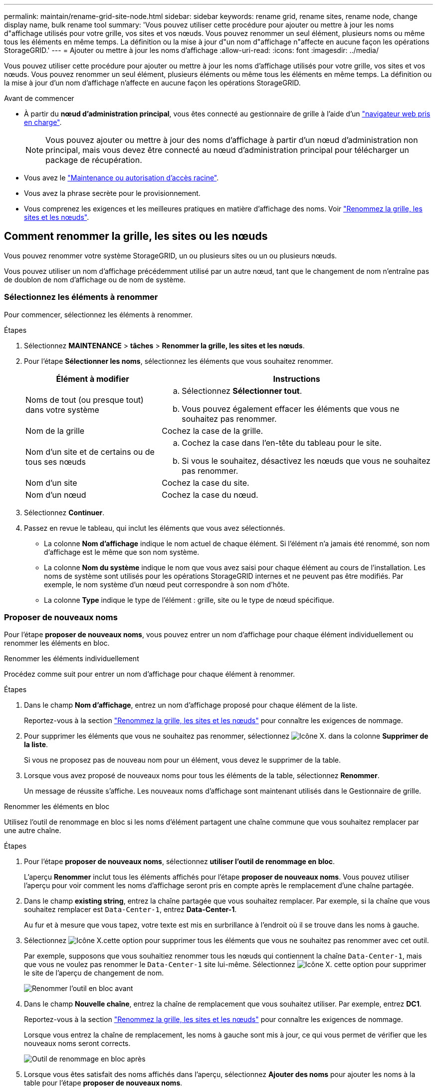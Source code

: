 ---
permalink: maintain/rename-grid-site-node.html 
sidebar: sidebar 
keywords: rename grid, rename sites, rename node, change display name, bulk rename tool 
summary: 'Vous pouvez utiliser cette procédure pour ajouter ou mettre à jour les noms d"affichage utilisés pour votre grille, vos sites et vos nœuds. Vous pouvez renommer un seul élément, plusieurs noms ou même tous les éléments en même temps. La définition ou la mise à jour d"un nom d"affichage n"affecte en aucune façon les opérations StorageGRID.' 
---
= Ajouter ou mettre à jour les noms d'affichage
:allow-uri-read: 
:icons: font
:imagesdir: ../media/


[role="lead"]
Vous pouvez utiliser cette procédure pour ajouter ou mettre à jour les noms d'affichage utilisés pour votre grille, vos sites et vos nœuds. Vous pouvez renommer un seul élément, plusieurs éléments ou même tous les éléments en même temps. La définition ou la mise à jour d'un nom d'affichage n'affecte en aucune façon les opérations StorageGRID.

.Avant de commencer
* À partir du *nœud d'administration principal*, vous êtes connecté au gestionnaire de grille à l'aide d'un link:../admin/web-browser-requirements.html["navigateur web pris en charge"].
+

NOTE: Vous pouvez ajouter ou mettre à jour des noms d'affichage à partir d'un nœud d'administration non principal, mais vous devez être connecté au nœud d'administration principal pour télécharger un package de récupération.

* Vous avez le link:../admin/admin-group-permissions.html["Maintenance ou autorisation d'accès racine"].
* Vous avez la phrase secrète pour le provisionnement.
* Vous comprenez les exigences et les meilleures pratiques en matière d'affichage des noms. Voir link:../maintain/rename-grid-site-node-overview.html["Renommez la grille, les sites et les nœuds"].




== Comment renommer la grille, les sites ou les nœuds

Vous pouvez renommer votre système StorageGRID, un ou plusieurs sites ou un ou plusieurs nœuds.

Vous pouvez utiliser un nom d'affichage précédemment utilisé par un autre nœud, tant que le changement de nom n'entraîne pas de doublon de nom d'affichage ou de nom de système.



=== Sélectionnez les éléments à renommer

Pour commencer, sélectionnez les éléments à renommer.

.Étapes
. Sélectionnez *MAINTENANCE* > *tâches* > *Renommer la grille, les sites et les nœuds*.
. Pour l'étape *Sélectionner les noms*, sélectionnez les éléments que vous souhaitez renommer.
+
[cols="1a,2a"]
|===
| Élément à modifier | Instructions 


 a| 
Noms de tout (ou presque tout) dans votre système
 a| 
.. Sélectionnez *Sélectionner tout*.
.. Vous pouvez également effacer les éléments que vous ne souhaitez pas renommer.




 a| 
Nom de la grille
 a| 
Cochez la case de la grille.



 a| 
Nom d'un site et de certains ou de tous ses nœuds
 a| 
.. Cochez la case dans l'en-tête du tableau pour le site.
.. Si vous le souhaitez, désactivez les nœuds que vous ne souhaitez pas renommer.




 a| 
Nom d'un site
 a| 
Cochez la case du site.



 a| 
Nom d'un nœud
 a| 
Cochez la case du nœud.

|===
. Sélectionnez *Continuer*.
. Passez en revue le tableau, qui inclut les éléments que vous avez sélectionnés.
+
** La colonne *Nom d'affichage* indique le nom actuel de chaque élément. Si l'élément n'a jamais été renommé, son nom d'affichage est le même que son nom système.
** La colonne *Nom du système* indique le nom que vous avez saisi pour chaque élément au cours de l'installation. Les noms de système sont utilisés pour les opérations StorageGRID internes et ne peuvent pas être modifiés. Par exemple, le nom système d'un nœud peut correspondre à son nom d'hôte.
** La colonne *Type* indique le type de l'élément : grille, site ou le type de nœud spécifique.






=== Proposer de nouveaux noms

Pour l'étape *proposer de nouveaux noms*, vous pouvez entrer un nom d'affichage pour chaque élément individuellement ou renommer les éléments en bloc.

[role="tabbed-block"]
====
.Renommer les éléments individuellement
--
Procédez comme suit pour entrer un nom d'affichage pour chaque élément à renommer.

.Étapes
. Dans le champ *Nom d'affichage*, entrez un nom d'affichage proposé pour chaque élément de la liste.
+
Reportez-vous  à la section link:../maintain/rename-grid-site-node-overview.html["Renommez la grille, les sites et les nœuds"] pour connaître les exigences de nommage.

. Pour supprimer les éléments que vous ne souhaitez pas renommer, sélectionnez image:../media/icon-x-to-remove.png["Icône X."] dans la colonne *Supprimer de la liste*.
+
Si vous ne proposez pas de nouveau nom pour un élément, vous devez le supprimer de la table.

. Lorsque vous avez proposé de nouveaux noms pour tous les éléments de la table, sélectionnez *Renommer*.
+
Un message de réussite s'affiche. Les nouveaux noms d'affichage sont maintenant utilisés dans le Gestionnaire de grille.



--
.Renommer les éléments en bloc
--
Utilisez l'outil de renommage en bloc si les noms d'élément partagent une chaîne commune que vous souhaitez remplacer par une autre chaîne.

.Étapes
. Pour l'étape *proposer de nouveaux noms*, sélectionnez *utiliser l'outil de renommage en bloc*.
+
L'aperçu *Renommer* inclut tous les éléments affichés pour l'étape *proposer de nouveaux noms*. Vous pouvez utiliser l'aperçu pour voir comment les noms d'affichage seront pris en compte après le remplacement d'une chaîne partagée.

. Dans le champ *existing string*, entrez la chaîne partagée que vous souhaitez remplacer. Par exemple, si la chaîne que vous souhaitez remplacer est `Data-Center-1`, entrez *Data-Center-1*.
+
Au fur et à mesure que vous tapez, votre texte est mis en surbrillance à l'endroit où il se trouve dans les noms à gauche.

. Sélectionnez image:../media/icon-x-to-remove.png["Icône X."]cette option pour supprimer tous les éléments que vous ne souhaitez pas renommer avec cet outil.
+
Par exemple, supposons que vous souhaitiez renommer tous les nœuds qui contiennent la chaîne `Data-Center-1`, mais que vous ne voulez pas renommer le `Data-Center-1` site lui-même. Sélectionnez image:../media/icon-x-to-remove.png["Icône X."] cette option pour supprimer le site de l'aperçu de changement de nom.

+
image::../media/rename-bulk-rename-tool.png[Renommer l'outil en bloc avant]

. Dans le champ *Nouvelle chaîne*, entrez la chaîne de remplacement que vous souhaitez utiliser. Par exemple, entrez *DC1*.
+
Reportez-vous  à la section link:../maintain/rename-grid-site-node-overview.html["Renommez la grille, les sites et les nœuds"] pour connaître les exigences de nommage.

+
Lorsque vous entrez la chaîne de remplacement, les noms à gauche sont mis à jour, ce qui vous permet de vérifier que les nouveaux noms seront corrects.

+
image::../media/rename-bulk-rename-tool-after.png[Outil de renommage en bloc après]

. Lorsque vous êtes satisfait des noms affichés dans l'aperçu, sélectionnez *Ajouter des noms* pour ajouter les noms à la table pour l'étape *proposer de nouveaux noms*.
. Apportez les modifications supplémentaires requises ou sélectionnez image:../media/icon-x-to-remove.png["Icône X."] pour supprimer les éléments que vous ne souhaitez pas renommer.
. Lorsque vous êtes prêt à renommer tous les éléments de la table, sélectionnez *Renommer*.
+
Un message de réussite s'affiche. Les nouveaux noms d'affichage sont maintenant utilisés dans le Gestionnaire de grille.



--
====


=== [[download-Recovery-package]]Téléchargez le package de récupération

Lorsque vous avez terminé de renommer des éléments, téléchargez et enregistrez un nouveau package de récupération. Les nouveaux noms d'affichage des éléments que vous avez renommés sont inclus dans le `Passwords.txt` fichier.

.Étapes
. Saisissez la phrase secrète pour le provisionnement.
. Sélectionnez *Télécharger le paquet de récupération*.
+
Le téléchargement commence immédiatement.

. Une fois le téléchargement terminé, ouvrez `Passwords.txt` le fichier pour voir le nom du serveur pour tous les nœuds et les noms d'affichage pour tous les nœuds renommés.
. Copiez le `sgws-recovery-package-_id-revision_.zip` fichier dans deux emplacements sécurisés et séparés.
+

CAUTION: Le fichier du progiciel de récupération doit être sécurisé car il contient des clés de cryptage et des mots de passe qui peuvent être utilisés pour obtenir des données du système StorageGRID.

. Sélectionnez *Terminer* pour revenir à la première étape.




== Rétablit les noms d'affichage des noms système

Vous pouvez rétablir le nom d'origine d'une grille, d'un site ou d'un nœud renommé. Lorsque vous rétablissez le nom système d'un élément, les pages du Gestionnaire de grille et les autres emplacements StorageGRID n'affichent plus de *Nom d'affichage* pour cet élément. Seul le nom système de l'élément est affiché.

.Étapes
. Sélectionnez *MAINTENANCE* > *tâches* > *Renommer la grille, les sites et les nœuds*.
. Pour l'étape *Sélectionner les noms*, sélectionnez les éléments que vous souhaitez restaurer aux noms système.
. Sélectionnez *Continuer*.
. Pour l'étape *proposer de nouveaux noms*, restaurez les noms d'affichage individuellement ou en bloc.
+
[role="tabbed-block"]
====
.Revenir aux noms de système individuellement
--
.. Copiez le nom système d'origine de chaque élément et collez-le dans le champ *Nom d'affichage* ou sélectionnez image:../media/icon-x-to-remove.png["Icône X."] pour supprimer les éléments que vous ne souhaitez pas rétablir.
+
Pour rétablir un nom d'affichage, le nom du système doit apparaître dans le champ *Nom d'affichage*, mais le nom n'est pas sensible à la casse.

.. Sélectionnez *Renommer*.
+
Un message de réussite s'affiche. Les noms d'affichage de ces éléments ne sont plus utilisés.



--
.Revenir aux noms de système en bloc
--
.. Pour l'étape *proposer de nouveaux noms*, sélectionnez *utiliser l'outil de renommage en bloc*.
.. Dans le champ *existing string*, entrez la chaîne de nom d'affichage que vous souhaitez remplacer.
.. Dans le champ *Nouvelle chaîne*, entrez la chaîne de nom système que vous souhaitez utiliser.
.. Sélectionnez *Ajouter des noms* pour ajouter les noms à la table pour l'étape *proposer de nouveaux noms*.
.. Vérifiez que chaque entrée du champ *Nom d'affichage* correspond au nom du champ *Nom du système*. Effectuez les modifications ou sélectionnez image:../media/icon-x-to-remove.png["Icône X."] pour supprimer les éléments que vous ne souhaitez pas rétablir.
+
Pour rétablir un nom d'affichage, le nom du système doit apparaître dans le champ *Nom d'affichage*, mais le nom n'est pas sensible à la casse.

.. Sélectionnez *Renommer*.
+
Un message de réussite s'affiche. Les noms d'affichage de ces éléments ne sont plus utilisés.



--
====
. <<download-recovery-package,Téléchargez et enregistrez un nouveau package de récupération>>.
+
Les noms d'affichage des éléments que vous avez restaurés ne sont plus inclus dans le `Passwords.txt` fichier.


